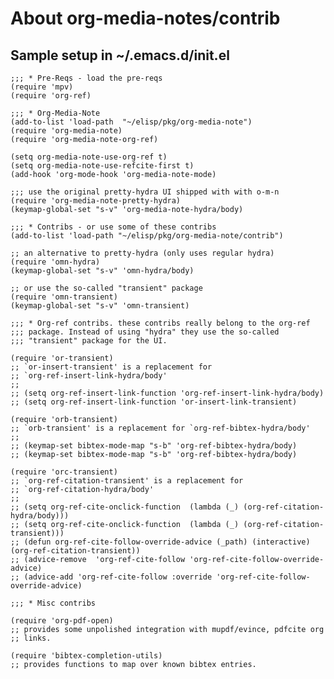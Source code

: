 
* About org-media-notes/contrib
** Sample setup in ~/.emacs.d/init.el
#+begin_src elisp
;;; * Pre-Reqs - load the pre-reqs
(require 'mpv)
(require 'org-ref)

;;; * Org-Media-Note
(add-to-list 'load-path  "~/elisp/pkg/org-media-note")
(require 'org-media-note)
(require 'org-media-note-org-ref)

(setq org-media-note-use-org-ref t)
(setq org-media-note-use-refcite-first t)
(add-hook 'org-mode-hook 'org-media-note-mode)

;;; use the original pretty-hydra UI shipped with with o-m-n
(require 'org-media-note-pretty-hydra)
(keymap-global-set "s-v" 'org-media-note-hydra/body)

;;; * Contribs - or use some of these contribs
(add-to-list 'load-path "~/elisp/pkg/org-media-note/contrib")

;; an alternative to pretty-hydra (only uses regular hydra)
(require 'omn-hydra)
(keymap-global-set "s-v" 'omn-hydra/body)

;; or use the so-called "transient" package
(require 'omn-transient)
(keymap-global-set "s-v" 'omn-transient)

;;; * Org-ref contribs. these contribs really belong to the org-ref
;;; package. Instead of using "hydra" they use the so-called
;;; "transient" package for the UI.

(require 'or-transient)
;; `or-insert-transient' is a replacement for
;; `org-ref-insert-link-hydra/body'
;;
;; (setq org-ref-insert-link-function 'org-ref-insert-link-hydra/body)
;; (setq org-ref-insert-link-function 'or-insert-link-transient)

(require 'orb-transient)
;; `orb-transient' is a replacement for `org-ref-bibtex-hydra/body'
;;
;; (keymap-set bibtex-mode-map "s-b" 'org-ref-bibtex-hydra/body)
;; (keymap-set bibtex-mode-map "s-b" 'org-ref-bibtex-hydra/body)

(require 'orc-transient)
;; `org-ref-citation-transient' is a replacement for
;; `org-ref-citation-hydra/body'
;;
;; (setq org-ref-cite-onclick-function  (lambda (_) (org-ref-citation-hydra/body)))
;; (setq org-ref-cite-onclick-function  (lambda (_) (org-ref-citation-transient)))
;; (defun org-ref-cite-follow-override-advice (_path) (interactive) (org-ref-citation-transient))
;; (advice-remove  'org-ref-cite-follow 'org-ref-cite-follow-override-advice)
;; (advice-add 'org-ref-cite-follow :override 'org-ref-cite-follow-override-advice)

;;; * Misc contribs

(require 'org-pdf-open)
;; provides some unpolished integration with mupdf/evince, pdfcite org
;; links.

(require 'bibtex-completion-utils)
;; provides functions to map over known bibtex entries.

#+end_src
